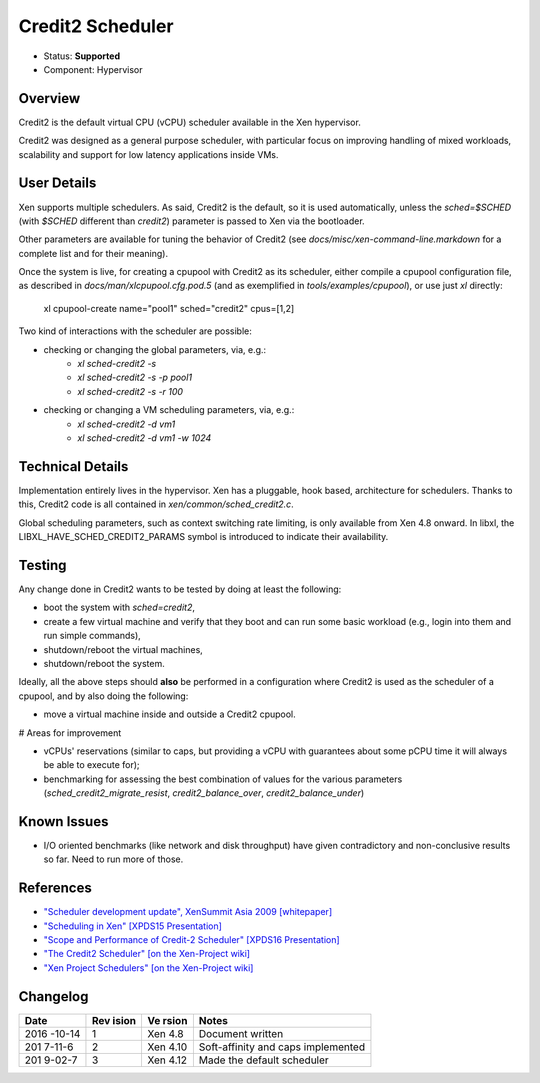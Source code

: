 *****************
Credit2 Scheduler
*****************

- Status: **Supported**
- Component: Hypervisor

========
Overview
========

Credit2 is the default virtual CPU (vCPU) scheduler available in the
Xen hypervisor.

Credit2 was designed as a general purpose scheduler, with particular
focus on improving handling of mixed workloads, scalability and
support for low latency applications inside VMs.

============
User Details
============

Xen supports multiple schedulers. As said, Credit2 is the default, so
it is used automatically, unless the `sched=$SCHED` (with `$SCHED`
different than `credit2`) parameter is passed to Xen via the
bootloader.

Other parameters are available for tuning the behavior of Credit2
(see `docs/misc/xen-command-line.markdown` for a complete list and
for their meaning).

Once the system is live, for creating a cpupool with Credit2 as
its scheduler, either compile a cpupool configuration file, as
described in `docs/man/xlcpupool.cfg.pod.5` (and as exemplified
in `tools/examples/cpupool`), or use just `xl` directly:

    xl cpupool-create name=\"pool1\" sched=\"credit2\" cpus=[1,2]

Two kind of interactions with the scheduler are possible:

* checking or changing the global parameters, via, e.g.:
    * `xl sched-credit2 -s`
    * `xl sched-credit2 -s -p pool1`
    * `xl sched-credit2 -s -r 100`
* checking or changing a VM scheduling parameters, via, e.g.:
    * `xl sched-credit2 -d vm1`
    * `xl sched-credit2 -d vm1 -w 1024`

=================
Technical Details
=================

Implementation entirely lives in the hypervisor. Xen has a pluggable,
hook based, architecture for schedulers. Thanks to this, Credit2 code
is all contained in `xen/common/sched_credit2.c`.

Global scheduling parameters, such as context switching rate
limiting, is only available from Xen 4.8 onward. In libxl, the
LIBXL_HAVE_SCHED_CREDIT2_PARAMS symbol is introduced to
indicate their availability.

=======
Testing
=======

Any change done in Credit2 wants to be tested by doing at least the
following:

* boot the system with `sched=credit2`,
* create a few virtual machine and verify that they boot and can
  run some basic workload (e.g., login into them and run simple commands),
* shutdown/reboot the virtual machines,
* shutdown/reboot the system.

Ideally, all the above steps should **also** be performed in a configuration
where Credit2 is used as the scheduler of a cpupool, and by also doing the
following:

* move a virtual machine inside and outside a Credit2 cpupool.

# Areas for improvement

* vCPUs' reservations (similar to caps, but providing a vCPU with guarantees
  about some pCPU time it will always be able to execute for);
* benchmarking for assessing the best combination of values for the various
  parameters (`sched_credit2_migrate_resist`, `credit2_balance_over`,
  `credit2_balance_under`)

============
Known Issues
============

* I/O oriented benchmarks (like network and disk throughput) have given
  contradictory and non-conclusive results so far. Need to run more of
  those.

==========
References
==========

* `"Scheduler development update", XenSummit Asia 2009 [whitepaper] <http://www-archive.xenproject.org/files/xensummit_intel09/George_Dunlap.pdf>`__
* `"Scheduling in Xen" [XPDS15 Presentation] <http://events.linuxfoundation.org/sites/events/files/slides/Faggioli_XenSummit.pdf>`__
* `"Scope and Performance of Credit-2 Scheduler" [XPDS16 Presentation] <http://www.slideshare.net/xen_com_mgr/xpds16-scope-and-performance-of-credit2-scheduler-anshul-makkar-ctirix-systems-uk-ltd>`__
* `"The Credit2 Scheduler" [on the Xen-Project wiki] <https://wiki.xenproject.org/wiki/Credit2_Scheduler_Development>`__
* `"Xen Project Schedulers" [on the Xen-Project wiki] <https://wiki.xenproject.org/wiki/Xen_Project_Schedulers>`__

=========
Changelog
=========

+--------+-------+-------+--------------------------------------+
| Date   | Rev   | Ve    | Notes                                |
|        | ision | rsion |                                      |
+========+=======+=======+======================================+
| 2016   | 1     | Xen   | Document written                     |
| -10-14 |       | 4.8   |                                      |
+--------+-------+-------+--------------------------------------+
| 201    | 2     | Xen   | Soft-affinity and caps implemented   |
| 7-11-6 |       | 4.10  |                                      |
+--------+-------+-------+--------------------------------------+
| 201    | 3     | Xen   | Made the default scheduler           |
| 9-02-7 |       | 4.12  |                                      |
+--------+-------+-------+--------------------------------------+
